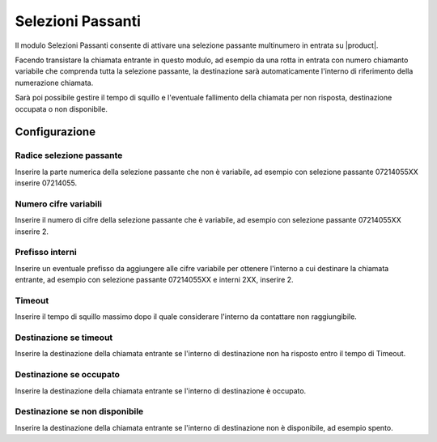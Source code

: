 Selezioni Passanti
==================

Il modulo Selezioni Passanti consente di attivare una selezione passante multinumero in entrata su |product|.

Facendo transistare la chiamata entrante in questo modulo, ad esempio da una rotta in entrata con numero chiamanto variabile che comprenda tutta la selezione passante, la destinazione sarà automaticamente l'interno di riferimento della numerazione chiamata.

Sarà poi possibile gestire il tempo di squillo e l'eventuale fallimento della chiamata per non risposta, destinazione occupata o non disponibile.


Configurazione
--------------

Radice selezione passante
~~~~~~~~~~~~~~~~~~~~~~~~~

Inserire la parte numerica della selezione passante che non è variabile, ad esempio con selezione passante 07214055XX inserire 07214055.


Numero cifre variabili
~~~~~~~~~~~~~~~~~~~~~~

Inserire il numero di cifre della selezione passante che è variabile, ad esempio con selezione passante 07214055XX inserire 2.


Prefisso interni
~~~~~~~~~~~~~~~~

Inserire un eventuale prefisso da aggiungere alle cifre variabile per ottenere l'interno a cui destinare la chiamata entrante, ad esempio con selezione passante 07214055XX e interni 2XX, inserire 2.


Timeout
~~~~~~~

Inserire il tempo di squillo massimo dopo il quale considerare l'interno da contattare non raggiungibile.


Destinazione se timeout
~~~~~~~~~~~~~~~~~~~~~~~

Inserire la destinazione della chiamata entrante se l'interno di destinazione non ha risposto entro il tempo di Timeout.

Destinazione se occupato
~~~~~~~~~~~~~~~~~~~~~~~~

Inserire la destinazione della chiamata entrante se l'interno di destinazione è occupato.

Destinazione se non disponibile
~~~~~~~~~~~~~~~~~~~~~~~~~~~~~~~

Inserire la destinazione della chiamata entrante se l'interno di destinazione non è disponibile, ad esempio spento.
